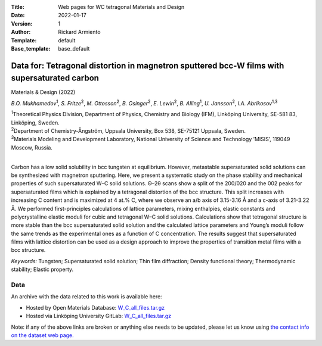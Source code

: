 :Title: Web pages for WC tetragonal Materials and Design
:Date: 2022-01-17
:Version: 1
:Author: Rickard Armiento
:Template: default
:Base_template: base_default

=============================================================================================
Data for: Tetragonal distortion in magnetron sputtered bcc-W films with supersaturated carbon 
=============================================================================================

Materials & Design (2022)

*B.O. Mukhamedov*\ :sup:`1`, *S. Fritze*\ :sup:`2`, *M. Ottosson*\ :sup:`2`, *B. Osinger*\ :sup:`2`, *E. Lewin*\ :sup:`2`, *B. Alling*\ :sup:`1`, *U. Jansson*\ :sup:`2`, *I.A. Abrikosov*\ :sup:`1,3`

| :sup:`1`\ Theoretical Physics Division, Department of Physics, Chemistry and Biology (IFM), Linköping University, SE-581 83, Linköping, Sweden.
| :sup:`2`\ Department of Chemistry-Ångström, Uppsala University, Box 538, SE-75121 Uppsala, Sweden.
| :sup:`3`\ Materials Modeling and Development Laboratory, National University of Science and Technology ’MISIS’, 119049 Moscow, Russia. 
|

Carbon has a low solid solubility in bcc tungsten at equilibrium. However, metastable supersaturated solid solutions can be synthesized with magnetron sputtering. Here, we present a systematic study on the phase stability and mechanical properties of such supersaturated W–C solid solutions. Θ–2θ scans show a split of the 200/020 and the 002 peaks for supersaturated films which is explained by a tetragonal distortion of the bcc structure. This split increases with increasing C content and is maximized at 4 at.% C, where we observe an a/b axis of 3.15-3.16 Å and a c-axis of 3.21-3.22 Å. We performed first-principles calculations of lattice parameters, mixing enthalpies, elastic constants and polycrystalline elastic moduli for cubic and tetragonal W–C solid solutions. Calculations show that tetragonal structure is more stable than the bcc supersaturated solid solution and the calculated lattice parameters and Young’s moduli follow the same trends as the experimental ones as a function of C concentration. The results suggest that supersaturated films with lattice distortion can be used as a design approach to improve the properties of transition metal films with a bcc structure. 

*Keywords:* Tungsten; Supersaturated solid solution; Thin film diffraction; Density functional theory; Thermodynamic stability; Elastic property.

Data
----

An archive with the data related to this work is available here:

- Hosted by Open Materials Database: `W_C_all_files.tar.gz <https://public.openmaterialsdb.se/WC_tetragonal_Materials_and_Design/W_C_all_files.tar.gz>`__
- Hosted via Linköping University GitLab: `W_C_all_files.tar.gz <https://mdi.gitlab-pages.liu.se/data/wctmd/W_C_all_files.tar.gz>`__

Note: if any of the above links are broken or anything else needs to be updated, please let us know using `the contact info on the dataset web page. <https://data.openmaterialsdb.se>`__
